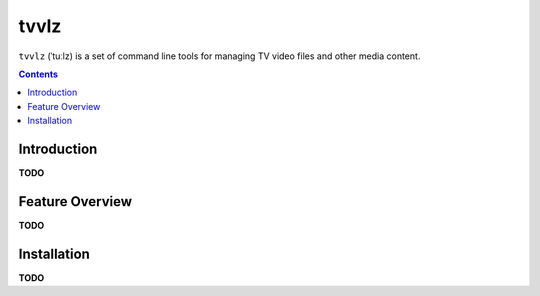 tvvlz
=====

``tvvlz`` (ˈtuːlz) is a set of command line tools for managing TV video files and other media content.

.. contents:: **Contents**


Introduction
------------

**TODO**


Feature Overview
----------------

**TODO**


Installation
------------

**TODO**

